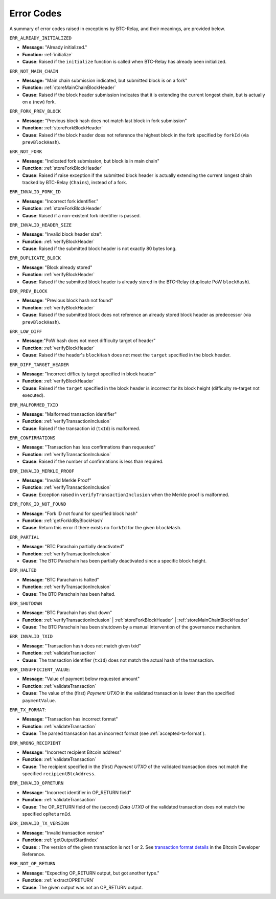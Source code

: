 .. _errors:

Error Codes
===================

A summary of error codes raised in exceptions by BTC-Relay, and their meanings, are provided below.


``ERR_ALREADY_INITIALIZED``


* **Message:** "Already initialized."

* **Function:** :ref:`initialize`

* **Cause**:  Raised if the ``initialize`` function is called when BTC-Relay has already been initialized.



``ERR_NOT_MAIN_CHAIN``


* **Message:** "Main chain submission indicated, but submitted block is on a fork"

* **Function:** :ref:`storeMainChainBlockHeader`

* **Cause**:   Raised if the block header submission indicates that it is extending the current longest chain, but is actually on a (new) fork.


``ERR_FORK_PREV_BLOCK``

* **Message:**  "Previous block hash does not match last block in fork submission"

* **Function:** :ref:`storeForkBlockHeader`

* **Cause**: Raised if the block header does not reference the highest block in the fork specified by ``forkId`` (via ``prevBlockHash``). 

``ERR_NOT_FORK`` 

* **Message**: "Indicated fork submission, but block is in main chain"

* **Function**: :ref:`storeForkBlockHeader` 

* **Cause**:  Raised if raise exception if the submitted block header is actually extending the current longest chain tracked by BTC-Relay (``Chains``), instead of a fork.

``ERR_INVALID_FORK_ID``

* **Message**:  "Incorrect fork identifier."

* **Function**: :ref:`storeForkBlockHeader`

* **Cause**: Raised if a non-existent fork identifier is passed. 

``ERR_INVALID_HEADER_SIZE``


* **Message**: "Invalid block header size": 

* **Function**: :ref:`verifyBlockHeader`

* **Cause**: Raised if the submitted block header is not exactly 80 bytes long.


``ERR_DUPLICATE_BLOCK``


* **Message**: "Block already stored"

* **Function**: :ref:`verifyBlockHeader`

* **Cause**: Raised if the submitted block header is already stored in the BTC-Relay (duplicate PoW ``blockHash``). 

``ERR_PREV_BLOCK``


* **Message**: "Previous block hash not found"

* **Function**: :ref:`verifyBlockHeader`

* **Cause**: Raised if the submitted block does not reference an already stored block header as predecessor (via ``prevBlockHash``). 


``ERR_LOW_DIFF``


* **Message**:"PoW hash does not meet difficulty target of header"

* **Function**: :ref:`verifyBlockHeader`

* **Cause**: Raised if the header's ``blockHash`` does not meet the ``target`` specified in the block header.


``ERR_DIFF_TARGET_HEADER``


* **Message**: "Incorrect difficulty target specified in block header"

* **Function**: :ref:`verifyBlockHeader`

* **Cause**: Raised if the ``target`` specified in the block header is incorrect for its block height (difficulty re-target not executed).


``ERR_MALFORMED_TXID``


* **Message**: "Malformed transaction identifier"

* **Function**: :ref:`verifyTransactionInclusion`

* **Cause**: Raised if the transaction id (``txId``) is malformed.

``ERR_CONFIRMATIONS``

* **Message**: "Transaction has less confirmations than requested"

* **Function**: :ref:`verifyTransactionInclusion`

* **Cause**: Raised if the number of confirmations is less than required.

``ERR_INVALID_MERKLE_PROOF``


* **Message**: "Invalid Merkle Proof"

* **Function**: :ref:`verifyTransactionInclusion`

* **Cause**: Exception raised in ``verifyTransactionInclusion`` when the Merkle proof is malformed.

``ERR_FORK_ID_NOT_FOUND``

* **Message**: "Fork ID not found for specified block hash"

* **Function**: :ref:`getForkIdByBlockHash`

* **Cause**: Return this error if there exists no ``forkId`` for the given ``blockHash``.


``ERR_PARTIAL``

* **Message**: "BTC Parachain partially deactivated"

* **Function**: :ref:`verifyTransactionInclusion`

* **Cause**: The BTC Parachain has been partially deactivated since a specific block height.

``ERR_HALTED``

* **Message**: "BTC Parachain is halted"

* **Function**: :ref:`verifyTransactionInclusion`

* **Cause**: The BTC Parachain has been halted.

``ERR_SHUTDOWN``

* **Message**: "BTC Parachain has shut down"

* **Function**: :ref:`verifyTransactionInclusion` | :ref:`storeForkBlockHeader` | :ref:`storeMainChainBlockHeader`

* **Cause**: The BTC Parachain has been shutdown by a manual intervention of the governance mechanism.



``ERR_INVALID_TXID``

* **Message**: "Transaction hash does not match given txid"

* **Function**: :ref:`validateTransaction`

* **Cause**: The transaction identifier (``txId``) does not match the actual hash of the transaction.



``ERR_INSUFFICIENT_VALUE``: 

* **Message**: "Value of payment below requested amount"

* **Function**: :ref:`validateTransaction`

* **Cause**: The value of the (first) *Payment UTXO* in the validated transaction is lower than the specified ``paymentValue``.


``ERR_TX_FORMAT``:

* **Message**: "Transaction has incorrect format"

* **Function**: :ref:`validateTransaction`

* **Cause**: The parsed transaction has an incorrect format (see :ref:`accepted-tx-format`).



``ERR_WRONG_RECIPIENT``

* **Message**: "Incorrect recipient Bitcoin address"

* **Function**: :ref:`validateTransaction`

* **Cause**: The recipient specified in the (first) *Payment UTXO* of the validated transaction does not match the specified ``recipientBtcAddress``.


``ERR_INVALID_OPRETURN``

* **Message**: "Incorrect identifier in OP_RETURN field"

* **Function**: :ref:`validateTransaction`

* **Cause**: The OP_RETURN field of the (second) *Data UTXO* of the validated transaction does not match the specified ``opReturnId``.


``ERR_INVALID_TX_VERSION``

* **Message**: "Invalid transaction version"

* **Function**: :ref:`getOutputStartIndex`

* **Cause**: : The version of the given transaction is not 1 or 2. See `transaction format details <https://bitcoin.org/en/developer-reference#raw-transaction-format>`_ in the Bitcoin Developer Reference. 

``ERR_NOT_OP_RETURN``

* **Message**: "Expecting OP_RETURN output, but got another type."

* **Function**: :ref:`extractOPRETURN`

* **Cause**: The given output was not an OP_RETURN output.
